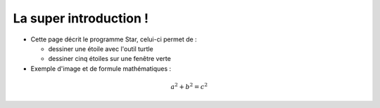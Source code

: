 La super introduction !
=================================


* Cette page décrit le programme Star, celui-ci permet de : 

  * dessiner une étoile avec l'outil turtle
  * dessiner cinq étoiles sur une fenêtre verte 

* Exemple d'image et de formule mathématiques : 

.. image:: _static/insa.png 

.. math:: a^2 + b^2 = c^2

